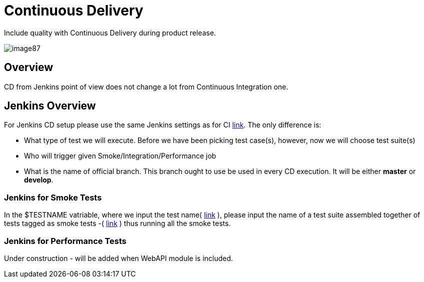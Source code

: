 = Continuous Delivery

Include quality with Continuous Delivery during product release.

image::images/image87.png[]

== Overview

CD from Jenkins point of view does not change a lot from Continuous Integration one.

== Jenkins Overview

For Jenkins CD setup please use the same Jenkins settings as for CI https://github.com/devonfw/devonfw-testing/wiki/continuous-integration#jenkins-configuration[link]. The only difference is:

* What type of test we will execute. Before we have been picking test case(s), however, now we will choose test suite(s)
* Who will trigger given Smoke/Integration/Performance job
* What is the name of official branch. This branch ought to use be used in every CD execution. It will be either *master* or *develop*.

=== Jenkins for Smoke Tests

In the $TESTNAME vatriable, where we input the test name( https://github.com/devonfw/devonfw-testing/wiki/continuous-integration#initial-configuration[link] ), please input the name of a test suite assembled together of tests tagged as smoke tests -( https://github.com/devonfw/devonfw-testing/wiki/tags-and-test-suites[link] ) thus running all the smoke tests.

=== Jenkins for Performance Tests

Under construction - will be added when WebAPI module is included.
